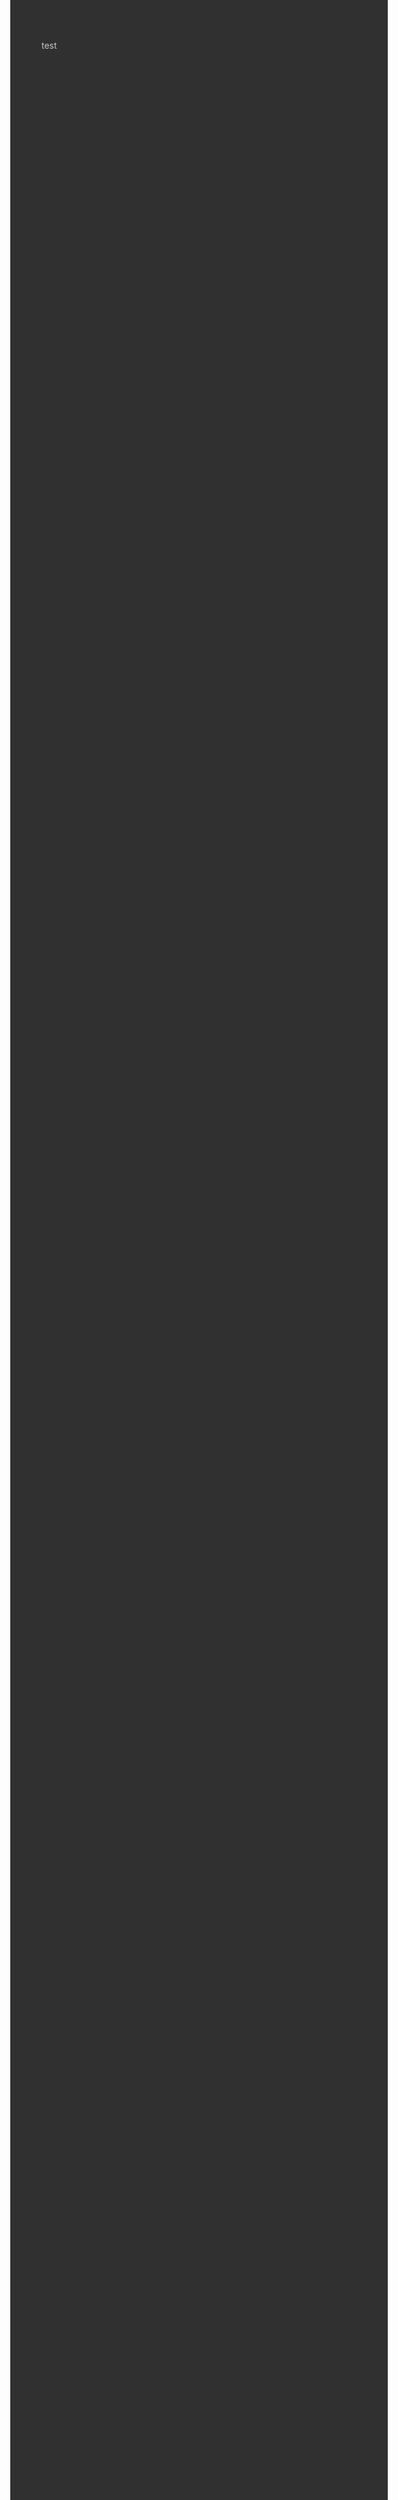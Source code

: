 #+BEGIN_EXPORT html
<style>
h2,h3,h4 {
    color: #ff1f8b;
}

body {
    background-color: #303030;
    color:#c6c6c6;
  }

  a:link {
  color:#afd7ff;;
}

a:visited {
  color: #5fafd7;
}

.title {
    color: #d18aff;
}
pre.src:before {
    color: #000;
}

code {
    color: #00d7af  ;
}

table {border: none;}
</style>

<!-- Global site tag (gtag.js) - Google Analytics -->
<script async src="https://www.googletagmanager.com/gtag/js?id=UA-140668376-1"></script>
<script>
  window.dataLayer = window.dataLayer || [];
  function gtag(){dataLayer.push(arguments);}
  gtag('js', new Date());

  gtag('config', 'UA-140668376-1');
</script>
#+END_EXPORT
#+BEGIN_EXPORT
test
#+END_EXPORT
